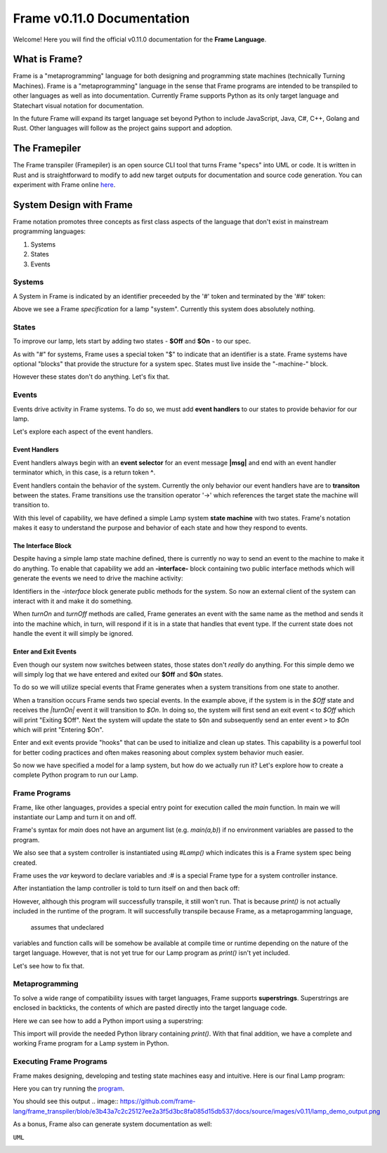Frame v0.11.0 Documentation 
=======================================================
Welcome! Here you will find the official v0.11.0 documentation for the **Frame Language**.

What is Frame?
--------------
Frame is a "metaprogramming" language for both designing and programming state machines (technically Turning Machines). 
Frame is a "metaprogramming" language in the sense that Frame programs are intended to be transpiled to other languages
as well as into documentation. Currently Frame supports Python as its only target language and Statechart visual notation 
for documentation. 

In the future Frame will expand its target language set beyond Python to include JavaScript, Java, C#, C++, Golang and Rust. Other languages 
will follow as the project gains support and adoption. 

The Framepiler
--------------

The Frame transpiler (Framepiler) is an open source CLI tool that turns Frame "specs" into UML or code. 
It is written in Rust and is straightforward to modify to add new target outputs for documentation and source code generation. You can experiment with Frame online `here <https://framepiler.frame-lang.org>`_.


System Design with Frame
------------------------

Frame notation promotes three concepts as first class aspects of the language that don't exist in mainstream programming languages:

#. Systems 
#. States
#. Events


Systems
^^^^^^^

A System in Frame is indicated by an identifier preceeded by the '#' token and terminated by the '##' token:


.. code-block::
    :caption: Empty System

    #Lamp
        // Frame comment follows C style
        // Empty system
    ##


Above we see a Frame *specification* for a lamp "system". Currently this system does absolutely nothing. 

States
^^^^^^^

To improve our lamp, lets start by adding two states - **$Off** and **$On** - to our spec.

.. code-block::
    :caption: Machine Block and States

    #Lamp

        -machine-

        $Off

        $On

    ##

As with "#" for systems, Frame uses a special token "$"  to indicate that an identifier is a state. Frame systems
have optional "blocks" that provide the structure for a system spec. States must live inside the "-machine-" block. 

However these states don't do anything. Let's fix that.

Events
^^^^^^^

Events drive activity in Frame systems. To do so, we must add **event handlers** to our states to provide 
behavior for our lamp.

.. code-block::
    :caption: Event Handlers

    #Lamp

        -machine-

        $Off                    // $Off state
            |turnOn|            // event selector for 'turnOff' event message
                -> $On          // transition to $On state
                ^               // return from event handler

        $On                     // $On state
            |turnOff|           // event selector for 'turnOff' event message
                -> $Off         // transition to $Off state
                ^               // return from event handler

    ##

Let's explore each aspect of the event handlers. 

Event Handlers
~~~~~~~~~~~~~~

Event handlers always begin with an **event selector** for an event message **|msg|** and end with an event handler terminator 
which, in this case, is a return token **^**. 

.. code-block::
    :caption: Event Selector

    |msg|  ^ // Simplest event handler
    

Event handlers contain the behavior of the system. Currently the only behavior our event handlers have
are to **transiton** between the states. Frame transitions use the transition operator '->' which references the
target state the machine will transition to.

.. code-block::
    :caption: Transitions

    -> $TargetState ^

With this level of capability, we have defined a simple Lamp system **state machine** with two states. 
Frame's notation makes it easy to 
understand the purpose and behavior of each state and how they respond to events. 

The Interface Block
~~~~~~~~~~~~~~

Despite having a simple lamp state machine defined, there is currently no way to send an event to the machine
to make it do anything. To enable that capability we add an **-interface-** block containing two public interface methods 
which will generate the events we need to drive the machine activity:

.. code-block::
    :caption: Interface Block and Methods

    #Lamp

        -interface-

        turnOn      // Interface method that sends 'turnOn' event to the machine
        turnOff     // Interface method that sends 'turnOff' event to the machine

        -machine-

        $Off                   
            |turnOn|            
                -> $On  ^              

        $On                      
            |turnOff|           
                -> $Off  ^           

    ##

Identifiers in the `-interface` block generate public methods for the system. So now an external client of the 
system can interact with it and make it do something. 

When `turnOn` and `turnOff` methods are called, Frame generates an event with the same name as the method and sends 
it into the machine which, in turn, will respond if it is in a state that handles that event type. If the 
current state does not handle the event it will simply be ignored. 

Enter and Exit Events
~~~~~~~~~~~~

Even though our system now switches between states, those states don't *really* do anything. For this simple demo we 
will simply log that we have entered and exited our **$Off** and **$On** states. 

To do so we will utilize special events that Frame generates when a system transitions from one state to another. 

.. code-block::
    :caption: State Enter and Exit events

    $Off   
        ...

        |<|  // Exit Event
            print("Exiting $Off") ^

        |turnOn|            
            -> $On  ^              

    $On  
        |>|  // Enter Event 
            print("Entering $On") ^ 

        ...

When a transition occurs Frame sends two special events. In the example above, if the system is in the `$Off` state 
and receives the `|turnOn|` event it will transition to `$On`. In doing so, the system will first send an exit event ``<``
to `$Off` which will print "Exiting $Off". Next the system will update the state to  ``$On`` and subsequently send 
an enter event ``>`` to `$On` which will print "Entering $On".

Enter and exit events provide "hooks" that can be used to initialize and clean up states. This capability is a powerful tool for 
better coding practices and often makes reasoning about complex system behavior much easier. 

.. code-block::
    :caption: Lamp System

    #Lamp

        -interface-

        turnOn      
        turnOff

        -machine-

        $Off   
            |>| print("Entering $Off") ^ 
            |<| print("Exiting $Off") ^

            |turnOn|            
                -> $On  ^              

        $On  
            |>| print("Entering $On") ^ 
            |<| print("Exiting $On") ^
            
            |turnOff|           
                -> $Off  ^           

    ##

So now we have specified a model for a lamp system, but how do we actually run it? Let's explore how to create
a complete Python program to run our Lamp. 

Frame Programs
^^^^^^^^^^^^^^

Frame, like other languages, provides a special entry point for execution called the `main` function. In main we will instantiate 
our Lamp and turn it on and off. 

.. code-block::
    :caption: Lamp Program

    fn main {
        var lamp:# = #Lamp()
        lamp.turnOn()
        lamp.turnOff()
    }

Frame's syntax for `main` does not have an argument list (e.g. `main(a,b)`) if no environment variables are passed 
to the program. 

We also see that a system controller is instantiated using `#Lamp()` which indicates this is a Frame system spec being
created.

.. code-block::
    :caption: Lamp Controller Instantiation

    var lamp:# = #Lamp()

Frame  uses the `var` keyword to declare variables and `:#` is a special Frame type for a system controller instance. 

After instantiation the lamp controller is told to turn itself on and then back off:

.. code-block::
    :caption: Lamp Operations

    lamp.turnOn()
    lamp.turnOff()

However, although this program will successfully transpile, it still won't run. That is because `print()` is not actually 
included in the runtime of the program. It will successfully transpile because Frame, as a metaprogamming language,
 assumes that undeclared
variables and function calls will be somehow be available at compile time or runtime depending on the nature of the 
target language. However, that is not yet true for our Lamp program as `print()` isn't yet included.

Let's see how to fix that. 

Metaprogramming
^^^^^^^^^^^^^^
To solve a wide range of compatibility issues with target languages, Frame supports **superstrings**. 
Superstrings are enclosed in backticks, the contents
of which are pasted directly into the target language code. 

Here we can see how to add a Python import using a superstring: 

.. code-block::
    :caption: Including Python Modules with Frame Superstring

    `import sys` // Frame superstring to inject Python import code

    fn main {
        ...
    }

This import will provide the needed Python library containing `print()`. With that final addition, we have a complete 
and working Frame program for a Lamp system in Python. 


Executing Frame Programs
^^^^^^^^^^^^^^

Frame makes designing, developing and testing state machines easy and intuitive.  Here is our final Lamp program:

.. code-block::
    :caption: Complete Lamp Program


    `import sys`

    fn main {
        var lamp:# = #Lamp()
        lamp.turnOn()
        lamp.turnOff()
    }

    #Lamp

        -interface-

        turnOn      
        turnOff

        -machine-

        $Off   
            |>| print("Entering $Off") ^ 
            |<| print("Exiting $Off") ^

            |turnOn|            
                -> $On  ^              

        $On  
            |>| print("Entering $On") ^ 
            |<| print("Exiting $On") ^
            
            |turnOff|           
                -> $Off  ^               

    ##

Here you can try running the program_.

.. _program: https://onlinegdb.com/fcVOr4FgpB

You should see this output
.. image:: https://github.com/frame-lang/frame_transpiler/blob/e3b43a7c2c25127ee2a3f5d3bc8fa085d15db537/docs/source/images/v0.11/lamp_demo_output.png

As a bonus, Frame also can generate system documentation as well: 

``UML``

.. image:: https://www.plantuml.com/plantuml/png/SoWkIImgAStDuG8oIb8L_DFI5AgvQc6yF30dMYjMGLVN3YJ91SGWDaZAIa5DsT38nBgaj2ZFFm_2vWAAGvMYo0FvK0KEgNafGFi0
